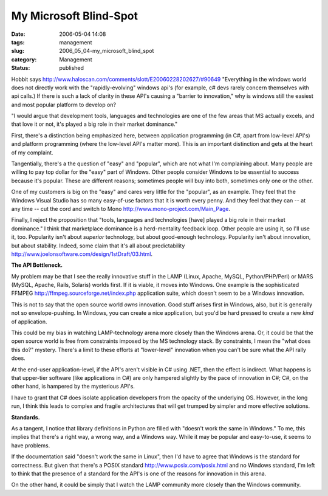 My Microsoft Blind-Spot
=======================

:date: 2006-05-04 14:08
:tags: management
:slug: 2006_05_04-my_microsoft_blind_spot
:category: Management
:status: published





Hobbit says http://www.haloscan.com/comments/slott/E20060228202627/#90649 "Everything in the windows world does not
directly work with the "rapidly-evolving" windows api's (for example, c# devs
rarely concern themselves with api calls.) If there is such a lack of clarity in
these API's causing a "barrier to innovation," why is windows still the easiest
and most popular platform to develop
on?



"I would argue that development
tools, languages and technologies are one of the few areas that MS actually
excels, and that love it or not, it's played a big role in their market
dominance."



First, there's a
distinction being emphasized here, between application programming (in C#, apart
from low-level API's) and platform programming (where the low-level API's matter
more).  This is an important distinction and gets at the heart of my
complaint.



Tangentially, there's a the
question of "easy" and "popular", which are not what I'm complaining about. 
Many people are willing to pay top dollar for the "easy" part of Windows.  Other
people consider Windows to be essential to success because it's popular.  These
are different reasons; sometimes people will buy into both, sometimes only one
or the other.



One of my customers is
big on the "easy" and cares very little for the "popular", as an example.  They
feel that the Windows Visual Studio has so many easy-of-use factors that it is
worth every penny.  And they feel that they can -- at any time -- cut the cord
and switch to Mono http://www.mono-project.com/Main_Page.



Finally,
I reject the proposition that "tools, languages and technologies [have] played a
big role in their market dominance."  I think that marketplace dominance is a
herd-mentality feedback loop.  Other people are using it, so I'll use it, too. 
Popularity isn't about
*superior* 
technology, but about good-enough technology.  Popularity isn't about
innovation, but about stability.  Indeed, some claim that it's all about
predictability http://www.joelonsoftware.com/design/1stDraft/03.html.



**The API Bottleneck.** 



My problem may be
that I see the really innovative stuff in the LAMP (Linux, Apache, MySQL,
Python/PHP/Perl) or MARS (MySQL, Apache, Rails, Solaris) worlds first.  If it is
viable, it moves into Windows.  One example is the sophisticated FFMPEG http://ffmpeg.sourceforge.net/index.php application suite, which doesn't seem to
be a Windows innovation.



This is not to
say that the open source world
*owns* 
innovation.  Good stuff arises first in Windows, also, but it is generally not
so envelope-pushing.  In Windows, you can create a nice application, but you'd
be hard pressed to create a new
*kind* 
of application.



This could be my bias
in watching LAMP-technology arena more closely than the Windows arena.  Or, it
could be that the open source world is free from constraints imposed by the MS
technology stack.  By constraints, I mean the "what does this do?" mystery. 
There's a limit to these efforts at "lower-level" innovation when you can't be
sure what the API rally does.



At the
end-user application-level, if the API's aren't visible in C# using .NET, then
the effect is indirect.  What happens is that upper-tier software (like
applications in C#) are only hampered slightly by the pace of innovation in C#;
C#, on the other hand, is hampered by the mysterious API's. 




I have to grant that C# does isolate
application developers from the opacity of the underlying OS.  However, in the
long run, I think this leads to complex and fragile architectures that will get
trumped by simpler and more effective
solutions.



**Standards.** 



As
a tangent, I notice that library definitions in Python are filled with "doesn't
work the same in Windows."  To me, this implies that there's a right way, a
wrong way, and a Windows way.  While it may be popular and easy-to-use, it seems
to have problems.  



If the
documentation said "doesn't work the same in Linux", then I'd have to agree that
Windows is the standard for correctness.  But given that there's a POSIX
standard http://www.posix.com/posix.html and no Windows standard, I'm left to think
that the presence of a standard for the API's is one of the reasons for
innovation in this arena.



On the other
hand, it could be simply that I watch the LAMP community more closely than the
Windows community.









